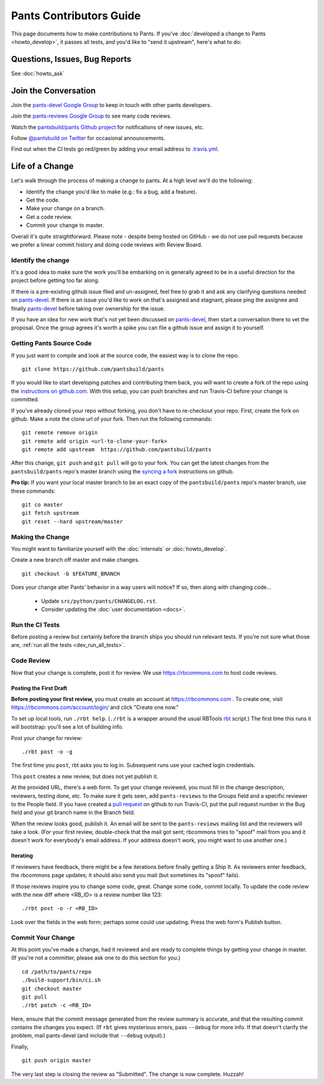 ########################
Pants Contributors Guide
########################

This page documents how to make contributions to Pants. If you've
:doc:`developed a change to Pants <howto_develop>`, it passes all
tests, and you'd like to "send
it upstream", here's what to do:

.. TODO: Document the release process.
.. TODO: Coding Conventions section

******************************
Questions, Issues, Bug Reports
******************************

See :doc:`howto_ask`

*********************
Join the Conversation
*********************

Join the `pants-devel Google Group
<https://groups.google.com/forum/#!forum/pants-devel>`_
to keep in touch with other pants developers.

Join the `pants-reviews Google Group
<https://groups.google.com/forum/#!forum/pants-reviews>`_
to see many code reviews.

Watch the `pantsbuild/pants Github project
<https://github.com/pantsbuild/pants>`_ for
notifications of new issues, etc.

Follow `@pantsbuild on Twitter <https://twitter.com/pantsbuild>`_
for occasional announcements.

Find out when the CI tests go red/green by adding your email address to
`.travis.yml <https://github.com/pantsbuild/pants/blob/master/.travis.yml>`_.

****************
Life of a Change
****************

Let's walk through the process of making a change to pants. At a high level
we'll do the following:

* Identify the change you'd like to make (e.g.: fix a bug, add a feature).
* Get the code.
* Make your change on a branch.
* Get a code review.
* Commit your change to master.

Overall it's quite straightforward. Please note - despite being hosted on
GitHub - we do not use pull requests because we prefer a linear commit history
and doing code reviews with Review Board.


Identify the change
===================

It's a good idea to make sure the work you'll be embarking on is generally
agreed to be in a useful direction for the project before getting too far
along.

If there is a pre-existing github issue filed and un-assigned, feel free to
grab it and ask any clarifying questions needed on `pants-devel
<https://groups.google.com/forum/#!forum/pants-devel>`_. If there is an issue
you'd like to work on that's assigned and stagnant, please ping the assignee
and finally `pants-devel
<https://groups.google.com/forum/#!forum/pants-devel>`_ before taking over
ownership for the issue.

If you have an idea for new work that's not yet been discussed on `pants-devel
<https://groups.google.com/forum/#!forum/pants-devel>`_, then start a
conversation there to vet the proposal. Once the group agrees it's worth
a spike you can file a github issue and assign it to yourself.

.. _download_source_code:

Getting Pants Source Code
=========================

If you just want to compile and look at the source code, the easiest way is to clone the repo. ::

   git clone https://github.com/pantsbuild/pants

If you would like to start developing patches and contributing them back, you will want to
create a fork of the repo using the `instructions on github.com
<https://help.github.com/articles/fork-a-repo/>`_.  With this setup, you can push branches and run
Travis-CI before your change is committed.

If you've already cloned your repo without forking, you don't have to re-checkout your repo.  First,
create the fork on github.  Make a note the clone url of your fork.  Then run the following
commands::

   git remote remove origin
   git remote add origin <url-to-clone-your-fork>
   git remote add upstream  https://github.com/pantsbuild/pants

After this change, ``git push`` and ``git pull`` will go to your fork.  You can get
the latest changes from the ``pantsbuild/pants`` repo's master branch
using the `syncing a fork <https://help.github.com/articles/syncing-a-fork/>`_ instructions
on github.

**Pro tip:** If you want your local master branch to be an exact copy of the ``pantsbuild/pants`` repo's
master branch, use these commands::

   git co master
   git fetch upstream
   git reset --hard upstream/master


Making the Change
=================

You might want to familiarize yourself with the
:doc:`internals` or :doc:`howto_develop`.

Create a new branch off master and make changes. ::

   git checkout -b $FEATURE_BRANCH

Does your change alter Pants' behavior in a way users will notice?
If so, then along with changing code...

   * Update ``src/python/pants/CHANGELOG.rst``.
   * Consider updating the :doc:`user documentation <docs>`.

Run the CI Tests
================

Before posting a review but certainly before the branch ships you should run
relevant tests. If you're not sure what those are,
:ref:`run all the tests <dev_run_all_tests>`.

Code Review
===========

Now that your change is complete, post it for review.
We use https://rbcommons.com to host code reviews.

Posting the First Draft
-----------------------

**Before posting your first review,** you must create an
account at https://rbcommons.com . To create one, visit
https://rbcommons.com/account/login/ and click "Create one now."

To set up local tools, run ``./rbt help``.
(``./rbt`` is a wrapper around the usual RBTools
`rbt <http://www.reviewboard.org/docs/rbtools/dev/>`_ script.)
The first time this runs it will bootstrap: you'll see a lot
of building info.

Post your change for review::

   ./rbt post -o -g

The first time you ``post``, rbt asks you to log in.
Subsequent runs use your cached login credentials.

This ``post`` creates a new review, but does not yet publish it.

At the provided URL, there's a web form. To get your change reviewed,
you must fill in the change description, reviewers, testing done, etc.
To make sure it gets seen, add ``pants-reviews`` to the Groups field
and a specific reviewer to the People field.  If you have created a
`pull request <_dev_run_all_tests>`_ on github to run Travis-CI, put the pull request
number in the Bug field and your git branch name in the Branch field.

When the review looks good, publish it.
An email will be sent to the ``pants-reviews`` mailing list and the reviewers
will take a look. (For your first review, double-check that the mail got sent;
rbcommons tries to "spoof" mail from you and it doesn't work for everybody's
email address. If your address doesn't work, you might want to use another one.)

Iterating
---------

If reviewers have feedback, there might
be a few iterations before finally getting a Ship It.
As reviewers enter feedback, the rbcommons page updates; it should also
send you mail (but sometimes its "spoof" fails).

If those reviews inspire you to change some code, great. Change some code,
commit locally. To update the code review with the new diff where
<RB_ID> is a review number like 123::

    ./rbt post -o -r <RB_ID>

Look over the fields in the web form; perhaps some could use updating.
Press the web form's Publish button.

Commit Your Change
==================

At this point you've made a change, had it reviewed and are ready to
complete things by getting your change in master. (If you're not a committer,
please ask one to do this section for you.) ::

   cd /path/to/pants/repo
   ./build-support/bin/ci.sh
   git checkout master
   git pull
   ./rbt patch -c <RB_ID>

Here, ensure that the commit message generated from the review summary is
accurate, and that the resulting commit contains the changes you expect.
(If ``rbt`` gives mysterious errors, pass ``--debug`` for more info. If that
doesn't clarify the problem, mail pants-devel (and include that ``--debug``
output).)

Finally, ::

   git push origin master

The very last step is closing the review as "Submitted". The change is now
complete. Huzzah!
